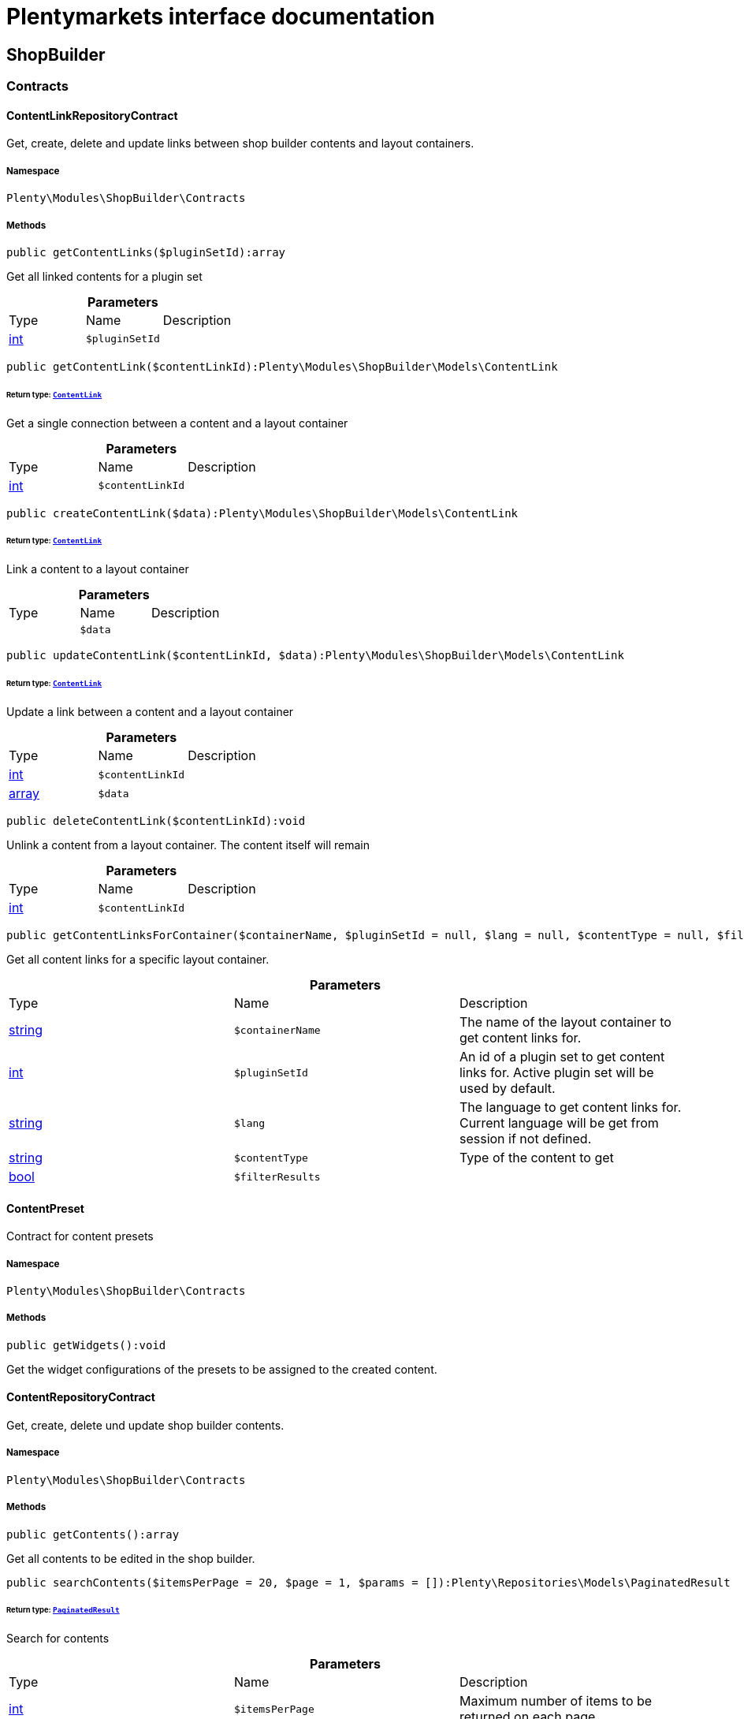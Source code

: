 :table-caption!:
:example-caption!:
:source-highlighter: prettify
:sectids!:
= Plentymarkets interface documentation


[[shopbuilder_shopbuilder]]
== ShopBuilder

[[shopbuilder_shopbuilder_contracts]]
===  Contracts
[[shopbuilder_contracts_contentlinkrepositorycontract]]
==== ContentLinkRepositoryContract

Get, create, delete and update links between shop builder contents and layout containers.



===== Namespace

`Plenty\Modules\ShopBuilder\Contracts`






===== Methods

[source%nowrap, php]
----

public getContentLinks($pluginSetId):array

----

    





Get all linked contents for a plugin set

.*Parameters*
|===
|Type |Name |Description
|link:http://php.net/int[int^]
a|`$pluginSetId`
|
|===


[source%nowrap, php]
----

public getContentLink($contentLinkId):Plenty\Modules\ShopBuilder\Models\ContentLink

----

    


====== *Return type:*        xref:Shopbuilder.adoc#shopbuilder_models_contentlink[`ContentLink`]


Get a single connection between a content and a layout container

.*Parameters*
|===
|Type |Name |Description
|link:http://php.net/int[int^]
a|`$contentLinkId`
|
|===


[source%nowrap, php]
----

public createContentLink($data):Plenty\Modules\ShopBuilder\Models\ContentLink

----

    


====== *Return type:*        xref:Shopbuilder.adoc#shopbuilder_models_contentlink[`ContentLink`]


Link a content to a layout container

.*Parameters*
|===
|Type |Name |Description
|
a|`$data`
|
|===


[source%nowrap, php]
----

public updateContentLink($contentLinkId, $data):Plenty\Modules\ShopBuilder\Models\ContentLink

----

    


====== *Return type:*        xref:Shopbuilder.adoc#shopbuilder_models_contentlink[`ContentLink`]


Update a link between a content and a layout container

.*Parameters*
|===
|Type |Name |Description
|link:http://php.net/int[int^]
a|`$contentLinkId`
|

|link:http://php.net/array[array^]
a|`$data`
|
|===


[source%nowrap, php]
----

public deleteContentLink($contentLinkId):void

----

    





Unlink a content from a layout container. The content itself will remain

.*Parameters*
|===
|Type |Name |Description
|link:http://php.net/int[int^]
a|`$contentLinkId`
|
|===


[source%nowrap, php]
----

public getContentLinksForContainer($containerName, $pluginSetId = null, $lang = null, $contentType = null, $filterResults = true):void

----

    





Get all content links for a specific layout container.

.*Parameters*
|===
|Type |Name |Description
|link:http://php.net/string[string^]
a|`$containerName`
|The name of the layout container to get content links for.

|link:http://php.net/int[int^]
a|`$pluginSetId`
|An id of a plugin set to get content links for. Active plugin set will be used by default.

|link:http://php.net/string[string^]
a|`$lang`
|The language to get content links for. Current language will be get from session if not defined.

|link:http://php.net/string[string^]
a|`$contentType`
|Type of the content to get

|link:http://php.net/bool[bool^]
a|`$filterResults`
|
|===



[[shopbuilder_contracts_contentpreset]]
==== ContentPreset

Contract for content presets



===== Namespace

`Plenty\Modules\ShopBuilder\Contracts`






===== Methods

[source%nowrap, php]
----

public getWidgets():void

----

    





Get the widget configurations of the presets to be assigned to the created content.


[[shopbuilder_contracts_contentrepositorycontract]]
==== ContentRepositoryContract

Get, create, delete und update shop builder contents.



===== Namespace

`Plenty\Modules\ShopBuilder\Contracts`






===== Methods

[source%nowrap, php]
----

public getContents():array

----

    





Get all contents to be edited in the shop builder.

[source%nowrap, php]
----

public searchContents($itemsPerPage = 20, $page = 1, $params = []):Plenty\Repositories\Models\PaginatedResult

----

    


====== *Return type:*        xref:Miscellaneous.adoc#miscellaneous_models_paginatedresult[`PaginatedResult`]


Search for contents

.*Parameters*
|===
|Type |Name |Description
|link:http://php.net/int[int^]
a|`$itemsPerPage`
|Maximum number of items to be returned on each page

|link:http://php.net/int[int^]
a|`$page`
|Current page

|link:http://php.net/array[array^]
a|`$params`
|Search parameters
|===


[source%nowrap, php]
----

public getContent($contentId, $pluginSetId, $frontendLanguage = null, $versionId = &quot;&quot;):Plenty\Modules\ShopBuilder\Models\Content

----

    


====== *Return type:*        xref:Shopbuilder.adoc#shopbuilder_models_content[`Content`]


Get a single content.

.*Parameters*
|===
|Type |Name |Description
|link:http://php.net/int[int^]
a|`$contentId`
|Id of the content to get information for

|link:http://php.net/int[int^]
a|`$pluginSetId`
|Plugin set id to be used for rendering widgets.

|link:http://php.net/string[string^]
a|`$frontendLanguage`
|The language to be used for rendering the widgets.

|link:http://php.net/string[string^]
a|`$versionId`
|The version of the content
|===


[source%nowrap, php]
----

public listContentVersions($contentId, $itemsPerPage = 20, $versionIdMarker = &quot;&quot;):void

----

    





Get a list of Versions of the specified content.

.*Parameters*
|===
|Type |Name |Description
|link:http://php.net/int[int^]
a|`$contentId`
|

|link:http://php.net/int[int^]
a|`$itemsPerPage`
|

|link:http://php.net/string[string^]
a|`$versionIdMarker`
|
|===


[source%nowrap, php]
----

public restoreContentVersion($contentId, $versionId, $pluginSetId, $frontendLanguage = null):void

----

    





Restore a specific content version

.*Parameters*
|===
|Type |Name |Description
|link:http://php.net/int[int^]
a|`$contentId`
|

|link:http://php.net/string[string^]
a|`$versionId`
|

|link:http://php.net/int[int^]
a|`$pluginSetId`
|

|
a|`$frontendLanguage`
|
|===


[source%nowrap, php]
----

public createContent($pluginSetId, $data, $frontendLanguage = null):Plenty\Modules\ShopBuilder\Models\Content

----

    


====== *Return type:*        xref:Shopbuilder.adoc#shopbuilder_models_content[`Content`]


Create new content. New content will not be linked to any layout container.

.*Parameters*
|===
|Type |Name |Description
|link:http://php.net/int[int^]
a|`$pluginSetId`
|The plugin set to be used to render the content. The raw content data are not depending on a plugin set.

|
a|`$data`
|The raw content data.

|link:http://php.net/string[string^]
a|`$frontendLanguage`
|The language to be used for rendering the widgets.
|===


[source%nowrap, php]
----

public updateContent($pluginSetId, $contentId, $data, $frontendLanguage = null):Plenty\Modules\ShopBuilder\Models\Content

----

    


====== *Return type:*        xref:Shopbuilder.adoc#shopbuilder_models_content[`Content`]


Update content.

.*Parameters*
|===
|Type |Name |Description
|link:http://php.net/int[int^]
a|`$pluginSetId`
|The plugin set to be used to render the content. The raw content data are not depending on a plugin set.

|link:http://php.net/int[int^]
a|`$contentId`
|The id of the content to be updated.

|
a|`$data`
|The raw data of the content.

|link:http://php.net/string[string^]
a|`$frontendLanguage`
|The language to be used for rendering the widgets.
|===


[source%nowrap, php]
----

public deleteContent($pluginSetId, $contentId):void

----

    





Delete content. Any connections to layout containers will be removed too.

.*Parameters*
|===
|Type |Name |Description
|link:http://php.net/int[int^]
a|`$pluginSetId`
|The plugin set to be used to render the content. The raw content data are not depending on a plugin set.

|link:http://php.net/int[int^]
a|`$contentId`
|The id of the content to be deleted.
|===


[source%nowrap, php]
----

public duplicateContent($contentId, $targetPluginSetId, $language, $containerName, $contentName):Plenty\Modules\ShopBuilder\Models\Content

----

    


====== *Return type:*        xref:Shopbuilder.adoc#shopbuilder_models_content[`Content`]


Duplicate a content and its link

.*Parameters*
|===
|Type |Name |Description
|link:http://php.net/int[int^]
a|`$contentId`
|

|link:http://php.net/int[int^]
a|`$targetPluginSetId`
|

|link:http://php.net/string[string^]
a|`$language`
|

|link:http://php.net/string[string^]
a|`$containerName`
|

|link:http://php.net/string[string^]
a|`$contentName`
|
|===


[source%nowrap, php]
----

public rebuildContents($containerName = null, $pluginSetId = null):int

----

    





Rebuild all contents linked to the current plugin set.

.*Parameters*
|===
|Type |Name |Description
|link:http://php.net/string[string^]
a|`$containerName`
|Name of the layout container to rebuild contents for.

|link:http://php.net/int[int^]
a|`$pluginSetId`
|Id of the plugin set to rebuild contents for.
|===



[[shopbuilder_contracts_contentwidgetrepositorycontract]]
==== ContentWidgetRepositoryContract

Register shop builder widgets.



===== Namespace

`Plenty\Modules\ShopBuilder\Contracts`






===== Methods

[source%nowrap, php]
----

public registerWidget($widgetClass):void

----

    





Register a widget to be available in the shop builder.

.*Parameters*
|===
|Type |Name |Description
|link:http://php.net/string[string^]
a|`$widgetClass`
|
|===


[source%nowrap, php]
----

public overrideWidget($widgetIdentifier, $overrideWidget):void

----

    





Override a widget class to extend data or settings of the widget.

.*Parameters*
|===
|Type |Name |Description
|link:http://php.net/string[string^]
a|`$widgetIdentifier`
|The identifier of the original widget to override

|link:http://php.net/string[string^]
a|`$overrideWidget`
|The class of the new class to get information of the widget from.
|===



[[shopbuilder_contracts_dynamicwidget]]
==== DynamicWidget

Contract for widgets with dynamic settings



===== Namespace

`Plenty\Modules\ShopBuilder\Contracts`






===== Methods

[source%nowrap, php]
----

public getData():array

----

    





Get base data of the widget. Each widget should define at least an
identifier and a label to be displayed in the builder. In total the following information can be provided:
&lt;ul&gt;
 &lt;li&gt;identifier: A unique identifier of the widget. This is used to identify widgets when loading widgets of a content in the builder.&lt;/li&gt;
 &lt;li&gt;label: The label of the widget to be displayed in the list of available widgets in the builder.&lt;/li&gt;
 &lt;li&gt;previewImageURL: The url of the preview image to be displayed in the list of available widgets in the builder.&lt;/li&gt;
 &lt;li&gt;type: The type of the widget. This is used to restrict possible locations of the widgets using the allowedNestingTypes.&lt;/li&gt;
 &lt;li&gt;categories: A list of category keys defined in the list of categories to be displayed in the list of available widgets. If no correspondig category exists, the widget will be located in a generic category.&lt;/li&gt;
 &lt;li&gt;position: The position of the widget in the list of available widgets&lt;/li&gt;
 &lt;li&gt;maxPerPage: Restrict the amount of times the widget can be placed on a single content.&lt;/li&gt;
 &lt;li&gt;allowedNestingTypes: A list of widget types that are allowed to be placed in child dropzones of the widget.&lt;/li&gt;
 &lt;li&gt;deprecated: set to true to hide the widget in the list of available widgets. Existing deprecated widgets can still be edited but not added anymore.&lt;/li&gt;
&lt;/ul&gt;

[source%nowrap, php]
----

public getSettings():array

----

    





Get the settings of the widgets. Settings are displayed in a terra-form when the widget is selected in the builder.

[source%nowrap, php]
----

public getPreview($widgetSettings = [], $children = []):string

----

    





Render the template of the widget twice to get the final markup to be displayed in the preview of the builder.

.*Parameters*
|===
|Type |Name |Description
|link:http://php.net/array[array^]
a|`$widgetSettings`
|

|link:http://php.net/array[array^]
a|`$children`
|
|===


[source%nowrap, php]
----

public render($widgetSettings = [], $children = []):string

----

    





Render the template of the widget.

.*Parameters*
|===
|Type |Name |Description
|link:http://php.net/array[array^]
a|`$widgetSettings`
|

|link:http://php.net/array[array^]
a|`$children`
|
|===



[[shopbuilder_contracts_globalsettingshandler]]
==== GlobalSettingsHandler

Contract for classes handling global settings for the ShopBuilder.



===== Namespace

`Plenty\Modules\ShopBuilder\Contracts`






===== Methods

[source%nowrap, php]
----

public readSettings():void

----

    





Read values of global settings.

[source%nowrap, php]
----

public writeSettings($values):void

----

    





Store values of global settings.

.*Parameters*
|===
|Type |Name |Description
|
a|`$values`
|
|===



[[shopbuilder_contracts_widget]]
==== Widget

Contract for content widgets



===== Namespace

`Plenty\Modules\ShopBuilder\Contracts`






===== Methods

[source%nowrap, php]
----

public getPreview($widgetSettings = [], $children = []):string

----

    





Render the template of the widget twice to get the final markup to be displayed in the preview of the builder.

.*Parameters*
|===
|Type |Name |Description
|link:http://php.net/array[array^]
a|`$widgetSettings`
|

|link:http://php.net/array[array^]
a|`$children`
|
|===


[source%nowrap, php]
----

public render($widgetSettings = [], $children = []):string

----

    





Render the template of the widget.

.*Parameters*
|===
|Type |Name |Description
|link:http://php.net/array[array^]
a|`$widgetSettings`
|

|link:http://php.net/array[array^]
a|`$children`
|
|===


[[shopbuilder_shopbuilder_factories]]
===  Factories
[[shopbuilder_factories_widgetsettingsfactory]]
==== WidgetSettingsFactory

Factory to generate widget settings



===== Namespace

`Plenty\Modules\ShopBuilder\Factories`






===== Methods

[source%nowrap, php]
----

public static inherit($parentWidgetClass):Plenty\Modules\ContentBuilder\Factories

----

    


====== *Return type:*        xref:Contentbuilder.adoc#contentbuilder_contentbuilder_factories[`Factories`]


Create a new factory instance and initialize values from given widget class.

.*Parameters*
|===
|Type |Name |Description
|link:http://php.net/string[string^]
a|`$parentWidgetClass`
|
|===


[source%nowrap, php]
----

public static create($data = []):Plenty\Modules\ContentBuilder\Factories

----

    


====== *Return type:*        xref:Contentbuilder.adoc#contentbuilder_contentbuilder_factories[`Factories`]


Create a new factory instance with initial values.

.*Parameters*
|===
|Type |Name |Description
|link:http://php.net/array[array^]
a|`$data`
|
|===


[source%nowrap, php]
----

public createSetting($key, $settingsFactory = &quot;&quot;, $args = []):void

----

    





Create a generic widget settings entry.

.*Parameters*
|===
|Type |Name |Description
|link:http://php.net/string[string^]
a|`$key`
|The key of the new settings entry. If key already exists, previous entry will be overridden.

|link:http://php.net/string[string^]
a|`$settingsFactory`
|Class name of the settings factory to add an instance of

|link:http://php.net/array[array^]
a|`$args`
|Arguments to be passed to the factory constructor method
|===


[source%nowrap, php]
----

public toArray():array

----

    





Generate settings data from all registered factories

[source%nowrap, php]
----

public withPointer($key):Plenty\Modules\ContentBuilder\Factories

----

    


====== *Return type:*        xref:Contentbuilder.adoc#contentbuilder_contentbuilder_factories[`Factories`]


Set a settings key to insert new settings after.

.*Parameters*
|===
|Type |Name |Description
|link:http://php.net/string[string^]
a|`$key`
|
|===


[source%nowrap, php]
----

public addSetting($key, $setting):void

----

    





Insert a new settings factory at the current pointer.

.*Parameters*
|===
|Type |Name |Description
|link:http://php.net/string[string^]
a|`$key`
|

|
a|`$setting`
|
|===


[[shopbuilder_shopbuilder_helper]]
===  Helper
[[shopbuilder_helper_mappablesettingshandler]]
==== MappableSettingsHandler

Helper to map global configurations to plugin configs.



===== Namespace

`Plenty\Modules\ShopBuilder\Helper`






[[shopbuilder_helper_shopbuilderrequest]]
==== ShopBuilderRequest

Get information about the current request made from the shop builder preview.



===== Namespace

`Plenty\Modules\ShopBuilder\Helper`






===== Methods

[source%nowrap, php]
----

public isShopBuilder():bool

----

    





Determine if the current request is made from the shop builder preview or while rendering a widget via REST.

[source%nowrap, php]
----

public getPreviewContentType():string

----

    





Get the type of the previewed shop builder content.

[source%nowrap, php]
----

public getPreviewUri():void

----

    





Get uri of the current preview. This might be used when rendering widgets via REST
to know the context where the widget will be placed into after rendering.

[source%nowrap, php]
----

public getMainContentType():string

----

    





Get the content type of the currently displayed main content.

[source%nowrap, php]
----

public setMainContentType($mainContentType):void

----

    





Set the type of the currently displayed item content
This will be used to determine the corresponding header/footer contents which are linked to a specific type.

.*Parameters*
|===
|Type |Name |Description
|link:http://php.net/string[string^]
a|`$mainContentType`
|Possible values:
<ul>
 <li>content</li>
 <li>checkout</li>
 <li>myaccount</li>
 <li>singleitem</li>
 <li>categoryitem</li>
 <li>itemsearch</li>
 <li>itemset</li>
</ul>
|===


[source%nowrap, php]
----

public getMainContainerName():string

----

    





Get the container name where the main content will be loaded into.

[source%nowrap, php]
----

public setMainContainerName($mainContainerName):void

----

    





Set the container name where the main content will be loaded into.

.*Parameters*
|===
|Type |Name |Description
|link:http://php.net/string[string^]
a|`$mainContainerName`
|Name of the layout container.
|===


[source%nowrap, php]
----

public setMainCategory($mainCategory):void

----

    





Set the id of the currently displayed category.

.*Parameters*
|===
|Type |Name |Description
|
a|`$mainCategory`
|Id of the currently displayed category.
|===


[[shopbuilder_shopbuilder_models]]
===  Models
[[shopbuilder_models_content]]
==== Content

Content created by the shop builder. May be linked to layout containers.



===== Namespace

`Plenty\Modules\ShopBuilder\Models`





.Properties
|===
|Type |Name |Description

|link:http://php.net/int[int^]
    |id
    |The ID of the content
|link:http://php.net/string[string^]
    |dataProviderName
    |The name of the data provider
|
    |createdAt
    |The date when the content was created
|
    |updatedAt
    |The date when the content was last updated
|link:http://php.net/string[string^]
    |type
    |The type of the content
|
    |widgets
    |The configured widgets of the content. This attribute is deprecated. Use $dropzones instead.
|link:http://php.net/array[array^]
    |dropzones
    |Dropzones of the content
|        xref:Shopbuilder.adoc#shopbuilder_models_contentlink[`ContentLink`]
    |link
    |
|===


===== Methods

[source%nowrap, php]
----

public toArray()

----

    





Returns this model as an array.


[[shopbuilder_models_contentlink]]
==== ContentLink

Links a content from the shop builder to a layout container of the frontend plugin.



===== Namespace

`Plenty\Modules\ShopBuilder\Models`





.Properties
|===
|Type |Name |Description

|link:http://php.net/int[int^]
    |id
    |The ID of the content link
|link:http://php.net/int[int^]
    |contentId
    |The ID of the content
|link:http://php.net/string[string^]
    |containerName
    |The name of the container
|link:http://php.net/int[int^]
    |pluginSetId
    |The Id of the plugin set
|link:http://php.net/string[string^]
    |language
    |The language where the content is linked to.
|link:http://php.net/bool[bool^]
    |active
    |Indicates if the link is active and the content should be visible for the frontend.
|link:http://php.net/string[string^]
    |relatedContentType
    |The content type the content is linked to
|link:http://php.net/string[string^]
    |relatedContainerName
    |The container name the content is linked to
|link:http://php.net/bool[bool^]
    |inherit
    |Indicates if this content should be inherited to child contents.
|link:http://php.net/bool[bool^]
    |invalid
    |Indicate if the content is invalid and should be regenerated on next request.
|
    |createdAt
    |The date when the content was created
|
    |updatedAt
    |The date when the content was last updated
|        xref:Shopbuilder.adoc#shopbuilder_models_content[`Content`]
    |content
    |
|===


===== Methods

[source%nowrap, php]
----

public toArray()

----

    





Returns this model as an array.


[[shopbuilder_models_contentpage]]
==== ContentPage

A content page provided by a frontend plugin.



===== Namespace

`Plenty\Modules\ShopBuilder\Models`





.Properties
|===
|Type |Name |Description

|link:http://php.net/string[string^]
    |identifier
    |The identifier of the content page
|link:http://php.net/string[string^]
    |caption
    |Translation key to read the caption from
|link:http://php.net/array[array^]
    |dropzones
    |Available dropzones of this page to put contents into.
|===


===== Methods

[source%nowrap, php]
----

public toArray()

----

    





Returns this model as an array.


[[shopbuilder_models_contentpagedropzone]]
==== ContentPageDropzone

Layout container of a content page where to display link contents generated by the shop builder.



===== Namespace

`Plenty\Modules\ShopBuilder\Models`





.Properties
|===
|Type |Name |Description

|link:http://php.net/string[string^]
    |container
    |The container where dropped contents should be linked to.
|link:http://php.net/string[string^]
    |type
    |The type of contents which can be linked to this dropzone.
|===


===== Methods

[source%nowrap, php]
----

public toArray()

----

    





Returns this model as an array.


[[shopbuilder_models_contentwidget]]
==== ContentWidget

Content widget provided by a frontend plugin



===== Namespace

`Plenty\Modules\ShopBuilder\Models`





.Properties
|===
|Type |Name |Description

|link:http://php.net/string[string^]
    |identifier
    |The identifier of the content widget
|link:http://php.net/string[string^]
    |widgetClass
    |The class of the content widget
|link:http://php.net/string[string^]
    |label
    |The label of the content widget
|link:http://php.net/string[string^]
    |tooltip
    |The tooltip of the content widget
|link:http://php.net/string[string^]
    |previewImageURL
    |The preview image the content widget
|link:http://php.net/string[string^]
    |type
    |The type of the widget
|link:http://php.net/int[int^]
    |maxPerPage
    |Maximum occurrences per content of the widget
|link:http://php.net/array[array^]
    |categories
    |List of categories
|link:http://php.net/array[array^]
    |allowedNestingTypes
    |Allowed types to be nested inside this widget
|
    |settings
    |The settings of the content widget
|===


===== Methods

[source%nowrap, php]
----

public toArray()

----

    





Returns this model as an array.


[[shopbuilder_models_contentwidgetpreview]]
==== ContentWidgetPreview

The rendered preview of a content widget



===== Namespace

`Plenty\Modules\ShopBuilder\Models`





.Properties
|===
|Type |Name |Description

|link:http://php.net/string[string^]
    |identifier
    |
|link:http://php.net/string[string^]
    |content
    |
|===


===== Methods

[source%nowrap, php]
----

public toArray()

----

    





Returns this model as an array.

[[shopbuilder_shopbuilder_providers]]
===  Providers
[[shopbuilder_providers_datafieldprovider]]
==== DataFieldProvider

Base class for data field providers.



===== Namespace

`Plenty\Modules\ShopBuilder\Providers`






===== Methods

[source%nowrap, php]
----

public register():void

----

    





Register data fields and child providers.

[source%nowrap, php]
----

public addField($identifier, $label, $expression):void

----

    





Register a new data field.

.*Parameters*
|===
|Type |Name |Description
|link:http://php.net/string[string^]
a|`$identifier`
|Unique identifier of the data field

|link:http://php.net/string[string^]
a|`$label`
|The label of the field

|link:http://php.net/string[string^]
a|`$expression`
|The twig expression to be inserted by this field
|===


[source%nowrap, php]
----

public addChildProvider($label, $childProviderClass, $params = []):void

----

    





Register a nested provider containing a list of child data fields.

.*Parameters*
|===
|Type |Name |Description
|link:http://php.net/string[string^]
a|`$label`
|The label of the group

|link:http://php.net/string[string^]
a|`$childProviderClass`
|The class name of the nested data fields provider.

|link:http://php.net/array[array^]
a|`$params`
|Additional parameters to be passed to provider constructor method.
|===


[source%nowrap, php]
----

public addSearchKeywords($identifier, $keywords = []):void

----

    





Assign keywords to a field to be respected during search.

.*Parameters*
|===
|Type |Name |Description
|link:http://php.net/string[string^]
a|`$identifier`
|The identifier of the field to assign keywords to.

|link:http://php.net/array[array^]
a|`$keywords`
|A list of keywords. Each keyword may contain a translation key. A single keyword could be a comma separated list of words.
|===


[[shopbuilder_factories]]
== Factories

[[shopbuilder_factories_settings]]
===  Settings
[[shopbuilder_settings_basesettingfactory]]
==== BaseSettingFactory

Common factory to generate properties of a widget setting definition.



===== Namespace

`Plenty\Modules\ShopBuilder\Factories\Settings`





.Properties
|===
|Type |Name |Description

|
    |data
    |
|===


===== Methods

[source%nowrap, php]
----

public static create($data = []):void

----

    







.*Parameters*
|===
|Type |Name |Description
|
a|`$data`
|
|===


[source%nowrap, php]
----

public withType($type):Plenty\Modules\ContentBuilder\Factories\Settings

----

    


====== *Return type:*        xref:Contentbuilder.adoc#contentbuilder_factories_settings[`Settings`]


Set the type of the setting.

.*Parameters*
|===
|Type |Name |Description
|link:http://php.net/string[string^]
a|`$type`
|
|===


[source%nowrap, php]
----

public withOption($key, $value):Plenty\Modules\ContentBuilder\Factories\Settings

----

    


====== *Return type:*        xref:Contentbuilder.adoc#contentbuilder_factories_settings[`Settings`]


Set an option for the setting.

.*Parameters*
|===
|Type |Name |Description
|link:http://php.net/string[string^]
a|`$key`
|The option key

|
a|`$value`
|The option value
|===


[source%nowrap, php]
----

public withDefaultValue($defaultValue):Plenty\Modules\ContentBuilder\Factories\Settings

----

    


====== *Return type:*        xref:Contentbuilder.adoc#contentbuilder_factories_settings[`Settings`]


Set the default value for the setting.

.*Parameters*
|===
|Type |Name |Description
|
a|`$defaultValue`
|The default value
|===


[source%nowrap, php]
----

public withCondition($condition):Plenty\Modules\ContentBuilder\Factories\Settings

----

    


====== *Return type:*        xref:Contentbuilder.adoc#contentbuilder_factories_settings[`Settings`]


Set a condition if the setting should be visible or not.

.*Parameters*
|===
|Type |Name |Description
|link:http://php.net/string[string^]
a|`$condition`
|Condition if the related form element should be visible or not.
|===


[source%nowrap, php]
----

public withName($name):Plenty\Modules\ContentBuilder\Factories\Settings

----

    


====== *Return type:*        xref:Contentbuilder.adoc#contentbuilder_factories_settings[`Settings`]


Set the name of the setting.

.*Parameters*
|===
|Type |Name |Description
|link:http://php.net/string[string^]
a|`$name`
|The label of the setting
|===


[source%nowrap, php]
----

public withTooltip($tooltip):Plenty\Modules\ContentBuilder\Factories\Settings

----

    


====== *Return type:*        xref:Contentbuilder.adoc#contentbuilder_factories_settings[`Settings`]


Set a tooltip text for this input

.*Parameters*
|===
|Type |Name |Description
|link:http://php.net/string[string^]
a|`$tooltip`
|An additional description of the setting
|===


[source%nowrap, php]
----

public withList($min, $max):Plenty\Modules\ContentBuilder\Factories\Settings

----

    


====== *Return type:*        xref:Contentbuilder.adoc#contentbuilder_factories_settings[`Settings`]


Determines whether the declaration is used to render a list of the specified form field.

.*Parameters*
|===
|Type |Name |Description
|link:http://php.net/int[int^]
a|`$min`
|Minimum number of entries.

|link:http://php.net/int[int^]
a|`$max`
|Maximum number of entries. If not set or smaller than 0, unlimited entries might be added by the user.
|===


[source%nowrap, php]
----

public toArray():array

----

    





Get all data as array


[[shopbuilder_settings_categorysettingfactory]]
==== CategorySettingFactory

Factory to define a category picker in the widget settings.



===== Namespace

`Plenty\Modules\ShopBuilder\Factories\Settings`






===== Methods

[source%nowrap, php]
----

public withDisplayResetButton($displayResetButton):Plenty\Modules\ContentBuilder\Factories\Settings

----

    


====== *Return type:*        xref:Contentbuilder.adoc#contentbuilder_factories_settings[`Settings`]


Display or hide a button to reset the current selection.

.*Parameters*
|===
|Type |Name |Description
|link:http://php.net/bool[bool^]
a|`$displayResetButton`
|
|===


[source%nowrap, php]
----

public withDisplaySearch($displaySearch):Plenty\Modules\ContentBuilder\Factories\Settings

----

    


====== *Return type:*        xref:Contentbuilder.adoc#contentbuilder_factories_settings[`Settings`]


Display or hide an input to search for categories with.

.*Parameters*
|===
|Type |Name |Description
|link:http://php.net/bool[bool^]
a|`$displaySearch`
|
|===


[source%nowrap, php]
----

public withShowFullSelectionPath($showFullSelectionPath):Plenty\Modules\ContentBuilder\Factories\Settings

----

    


====== *Return type:*        xref:Contentbuilder.adoc#contentbuilder_factories_settings[`Settings`]




.*Parameters*
|===
|Type |Name |Description
|link:http://php.net/bool[bool^]
a|`$showFullSelectionPath`
|
|===


[source%nowrap, php]
----

public static create($data = []):void

----

    







.*Parameters*
|===
|Type |Name |Description
|
a|`$data`
|
|===


[source%nowrap, php]
----

public withType($type):Plenty\Modules\ContentBuilder\Factories\Settings

----

    


====== *Return type:*        xref:Contentbuilder.adoc#contentbuilder_factories_settings[`Settings`]


Set the type of the setting.

.*Parameters*
|===
|Type |Name |Description
|link:http://php.net/string[string^]
a|`$type`
|
|===


[source%nowrap, php]
----

public withOption($key, $value):Plenty\Modules\ContentBuilder\Factories\Settings

----

    


====== *Return type:*        xref:Contentbuilder.adoc#contentbuilder_factories_settings[`Settings`]


Set an option for the setting.

.*Parameters*
|===
|Type |Name |Description
|link:http://php.net/string[string^]
a|`$key`
|The option key

|
a|`$value`
|The option value
|===


[source%nowrap, php]
----

public withDefaultValue($defaultValue):Plenty\Modules\ContentBuilder\Factories\Settings

----

    


====== *Return type:*        xref:Contentbuilder.adoc#contentbuilder_factories_settings[`Settings`]


Set the default value for the setting.

.*Parameters*
|===
|Type |Name |Description
|
a|`$defaultValue`
|The default value
|===


[source%nowrap, php]
----

public withCondition($condition):Plenty\Modules\ContentBuilder\Factories\Settings

----

    


====== *Return type:*        xref:Contentbuilder.adoc#contentbuilder_factories_settings[`Settings`]


Set a condition if the setting should be visible or not.

.*Parameters*
|===
|Type |Name |Description
|link:http://php.net/string[string^]
a|`$condition`
|Condition if the related form element should be visible or not.
|===


[source%nowrap, php]
----

public withName($name):Plenty\Modules\ContentBuilder\Factories\Settings

----

    


====== *Return type:*        xref:Contentbuilder.adoc#contentbuilder_factories_settings[`Settings`]


Set the name of the setting.

.*Parameters*
|===
|Type |Name |Description
|link:http://php.net/string[string^]
a|`$name`
|The label of the setting
|===


[source%nowrap, php]
----

public withTooltip($tooltip):Plenty\Modules\ContentBuilder\Factories\Settings

----

    


====== *Return type:*        xref:Contentbuilder.adoc#contentbuilder_factories_settings[`Settings`]


Set a tooltip text for this input

.*Parameters*
|===
|Type |Name |Description
|link:http://php.net/string[string^]
a|`$tooltip`
|An additional description of the setting
|===


[source%nowrap, php]
----

public withList($min, $max):Plenty\Modules\ContentBuilder\Factories\Settings

----

    


====== *Return type:*        xref:Contentbuilder.adoc#contentbuilder_factories_settings[`Settings`]


Determines whether the declaration is used to render a list of the specified form field.

.*Parameters*
|===
|Type |Name |Description
|link:http://php.net/int[int^]
a|`$min`
|Minimum number of entries.

|link:http://php.net/int[int^]
a|`$max`
|Maximum number of entries. If not set or smaller than 0, unlimited entries might be added by the user.
|===


[source%nowrap, php]
----

public toArray():array

----

    





Get all data as array


[[shopbuilder_settings_checkboxgroupsettingfactory]]
==== CheckboxGroupSettingFactory

Factory to define a checkbox group in the widget settings.



===== Namespace

`Plenty\Modules\ShopBuilder\Factories\Settings`






===== Methods

[source%nowrap, php]
----

public withCollapsed($collapsed):Plenty\Modules\ContentBuilder\Factories\Settings

----

    


====== *Return type:*        xref:Contentbuilder.adoc#contentbuilder_factories_settings[`Settings`]


Collapse or expand the group by default. The group can be toggled by the user.

.*Parameters*
|===
|Type |Name |Description
|link:http://php.net/bool[bool^]
a|`$collapsed`
|
|===


[source%nowrap, php]
----

public withCheckboxValues($checkboxValues):Plenty\Modules\ContentBuilder\Factories\Settings

----

    


====== *Return type:*        xref:Contentbuilder.adoc#contentbuilder_factories_settings[`Settings`]


Set available checkboxes of the group.

.*Parameters*
|===
|Type |Name |Description
|link:http://php.net/array[array^]
a|`$checkboxValues`
|
|===


[source%nowrap, php]
----

public withDefaultValue($defaultValue):Plenty\Modules\ContentBuilder\Factories\Settings

----

    


====== *Return type:*        xref:Contentbuilder.adoc#contentbuilder_factories_settings[`Settings`]


Set the default value of the group. This should be an array of values.

.*Parameters*
|===
|Type |Name |Description
|link:http://php.net/array[array^]
a|`$defaultValue`
|
|===


[source%nowrap, php]
----

public static create($data = []):void

----

    







.*Parameters*
|===
|Type |Name |Description
|
a|`$data`
|
|===


[source%nowrap, php]
----

public withType($type):Plenty\Modules\ContentBuilder\Factories\Settings

----

    


====== *Return type:*        xref:Contentbuilder.adoc#contentbuilder_factories_settings[`Settings`]


Set the type of the setting.

.*Parameters*
|===
|Type |Name |Description
|link:http://php.net/string[string^]
a|`$type`
|
|===


[source%nowrap, php]
----

public withOption($key, $value):Plenty\Modules\ContentBuilder\Factories\Settings

----

    


====== *Return type:*        xref:Contentbuilder.adoc#contentbuilder_factories_settings[`Settings`]


Set an option for the setting.

.*Parameters*
|===
|Type |Name |Description
|link:http://php.net/string[string^]
a|`$key`
|The option key

|
a|`$value`
|The option value
|===


[source%nowrap, php]
----

public withCondition($condition):Plenty\Modules\ContentBuilder\Factories\Settings

----

    


====== *Return type:*        xref:Contentbuilder.adoc#contentbuilder_factories_settings[`Settings`]


Set a condition if the setting should be visible or not.

.*Parameters*
|===
|Type |Name |Description
|link:http://php.net/string[string^]
a|`$condition`
|Condition if the related form element should be visible or not.
|===


[source%nowrap, php]
----

public withName($name):Plenty\Modules\ContentBuilder\Factories\Settings

----

    


====== *Return type:*        xref:Contentbuilder.adoc#contentbuilder_factories_settings[`Settings`]


Set the name of the setting.

.*Parameters*
|===
|Type |Name |Description
|link:http://php.net/string[string^]
a|`$name`
|The label of the setting
|===


[source%nowrap, php]
----

public withTooltip($tooltip):Plenty\Modules\ContentBuilder\Factories\Settings

----

    


====== *Return type:*        xref:Contentbuilder.adoc#contentbuilder_factories_settings[`Settings`]


Set a tooltip text for this input

.*Parameters*
|===
|Type |Name |Description
|link:http://php.net/string[string^]
a|`$tooltip`
|An additional description of the setting
|===


[source%nowrap, php]
----

public withList($min, $max):Plenty\Modules\ContentBuilder\Factories\Settings

----

    


====== *Return type:*        xref:Contentbuilder.adoc#contentbuilder_factories_settings[`Settings`]


Determines whether the declaration is used to render a list of the specified form field.

.*Parameters*
|===
|Type |Name |Description
|link:http://php.net/int[int^]
a|`$min`
|Minimum number of entries.

|link:http://php.net/int[int^]
a|`$max`
|Maximum number of entries. If not set or smaller than 0, unlimited entries might be added by the user.
|===


[source%nowrap, php]
----

public toArray():array

----

    





Get all data as array


[[shopbuilder_settings_checkboxsettingfactory]]
==== CheckboxSettingFactory

Factory to define a checkbox in the widget settings.



===== Namespace

`Plenty\Modules\ShopBuilder\Factories\Settings`






===== Methods

[source%nowrap, php]
----

public withIcon($icon):Plenty\Modules\ContentBuilder\Factories\Settings

----

    


====== *Return type:*        xref:Contentbuilder.adoc#contentbuilder_factories_settings[`Settings`]


Set the icon of the checkbox.

.*Parameters*
|===
|Type |Name |Description
|link:http://php.net/string[string^]
a|`$icon`
|
|===


[source%nowrap, php]
----

public static create($data = []):void

----

    







.*Parameters*
|===
|Type |Name |Description
|
a|`$data`
|
|===


[source%nowrap, php]
----

public withType($type):Plenty\Modules\ContentBuilder\Factories\Settings

----

    


====== *Return type:*        xref:Contentbuilder.adoc#contentbuilder_factories_settings[`Settings`]


Set the type of the setting.

.*Parameters*
|===
|Type |Name |Description
|link:http://php.net/string[string^]
a|`$type`
|
|===


[source%nowrap, php]
----

public withOption($key, $value):Plenty\Modules\ContentBuilder\Factories\Settings

----

    


====== *Return type:*        xref:Contentbuilder.adoc#contentbuilder_factories_settings[`Settings`]


Set an option for the setting.

.*Parameters*
|===
|Type |Name |Description
|link:http://php.net/string[string^]
a|`$key`
|The option key

|
a|`$value`
|The option value
|===


[source%nowrap, php]
----

public withDefaultValue($defaultValue):Plenty\Modules\ContentBuilder\Factories\Settings

----

    


====== *Return type:*        xref:Contentbuilder.adoc#contentbuilder_factories_settings[`Settings`]


Set the default value for the setting.

.*Parameters*
|===
|Type |Name |Description
|
a|`$defaultValue`
|The default value
|===


[source%nowrap, php]
----

public withCondition($condition):Plenty\Modules\ContentBuilder\Factories\Settings

----

    


====== *Return type:*        xref:Contentbuilder.adoc#contentbuilder_factories_settings[`Settings`]


Set a condition if the setting should be visible or not.

.*Parameters*
|===
|Type |Name |Description
|link:http://php.net/string[string^]
a|`$condition`
|Condition if the related form element should be visible or not.
|===


[source%nowrap, php]
----

public withName($name):Plenty\Modules\ContentBuilder\Factories\Settings

----

    


====== *Return type:*        xref:Contentbuilder.adoc#contentbuilder_factories_settings[`Settings`]


Set the name of the setting.

.*Parameters*
|===
|Type |Name |Description
|link:http://php.net/string[string^]
a|`$name`
|The label of the setting
|===


[source%nowrap, php]
----

public withTooltip($tooltip):Plenty\Modules\ContentBuilder\Factories\Settings

----

    


====== *Return type:*        xref:Contentbuilder.adoc#contentbuilder_factories_settings[`Settings`]


Set a tooltip text for this input

.*Parameters*
|===
|Type |Name |Description
|link:http://php.net/string[string^]
a|`$tooltip`
|An additional description of the setting
|===


[source%nowrap, php]
----

public withList($min, $max):Plenty\Modules\ContentBuilder\Factories\Settings

----

    


====== *Return type:*        xref:Contentbuilder.adoc#contentbuilder_factories_settings[`Settings`]


Determines whether the declaration is used to render a list of the specified form field.

.*Parameters*
|===
|Type |Name |Description
|link:http://php.net/int[int^]
a|`$min`
|Minimum number of entries.

|link:http://php.net/int[int^]
a|`$max`
|Maximum number of entries. If not set or smaller than 0, unlimited entries might be added by the user.
|===


[source%nowrap, php]
----

public toArray():array

----

    





Get all data as array


[[shopbuilder_settings_containersettingfactory]]
==== ContainerSettingFactory

Factory to define a container for nested settings.



===== Namespace

`Plenty\Modules\ShopBuilder\Factories\Settings`






===== Methods

[source%nowrap, php]
----

public static create($data = []):Plenty\Modules\ContentBuilder\Factories\Settings

----

    


====== *Return type:*        xref:Contentbuilder.adoc#contentbuilder_factories_settings[`Settings`]


Create a new factory instance with initial value.

.*Parameters*
|===
|Type |Name |Description
|link:http://php.net/array[array^]
a|`$data`
|
|===


[source%nowrap, php]
----

public toArray():array

----

    





Get all children as a native array

[source%nowrap, php]
----

public withType($type):Plenty\Modules\ContentBuilder\Factories\Settings

----

    


====== *Return type:*        xref:Contentbuilder.adoc#contentbuilder_factories_settings[`Settings`]


Set the type of the setting.

.*Parameters*
|===
|Type |Name |Description
|link:http://php.net/string[string^]
a|`$type`
|
|===


[source%nowrap, php]
----

public withOption($key, $value):Plenty\Modules\ContentBuilder\Factories\Settings

----

    


====== *Return type:*        xref:Contentbuilder.adoc#contentbuilder_factories_settings[`Settings`]


Set an option for the setting.

.*Parameters*
|===
|Type |Name |Description
|link:http://php.net/string[string^]
a|`$key`
|The option key

|
a|`$value`
|The option value
|===


[source%nowrap, php]
----

public withDefaultValue($defaultValue):Plenty\Modules\ContentBuilder\Factories\Settings

----

    


====== *Return type:*        xref:Contentbuilder.adoc#contentbuilder_factories_settings[`Settings`]


Set the default value for the setting.

.*Parameters*
|===
|Type |Name |Description
|
a|`$defaultValue`
|The default value
|===


[source%nowrap, php]
----

public withCondition($condition):Plenty\Modules\ContentBuilder\Factories\Settings

----

    


====== *Return type:*        xref:Contentbuilder.adoc#contentbuilder_factories_settings[`Settings`]


Set a condition if the setting should be visible or not.

.*Parameters*
|===
|Type |Name |Description
|link:http://php.net/string[string^]
a|`$condition`
|Condition if the related form element should be visible or not.
|===


[source%nowrap, php]
----

public withName($name):Plenty\Modules\ContentBuilder\Factories\Settings

----

    


====== *Return type:*        xref:Contentbuilder.adoc#contentbuilder_factories_settings[`Settings`]


Set the name of the setting.

.*Parameters*
|===
|Type |Name |Description
|link:http://php.net/string[string^]
a|`$name`
|The label of the setting
|===


[source%nowrap, php]
----

public withTooltip($tooltip):Plenty\Modules\ContentBuilder\Factories\Settings

----

    


====== *Return type:*        xref:Contentbuilder.adoc#contentbuilder_factories_settings[`Settings`]


Set a tooltip text for this input

.*Parameters*
|===
|Type |Name |Description
|link:http://php.net/string[string^]
a|`$tooltip`
|An additional description of the setting
|===


[source%nowrap, php]
----

public withList($min, $max):Plenty\Modules\ContentBuilder\Factories\Settings

----

    


====== *Return type:*        xref:Contentbuilder.adoc#contentbuilder_factories_settings[`Settings`]


Determines whether the declaration is used to render a list of the specified form field.

.*Parameters*
|===
|Type |Name |Description
|link:http://php.net/int[int^]
a|`$min`
|Minimum number of entries.

|link:http://php.net/int[int^]
a|`$max`
|Maximum number of entries. If not set or smaller than 0, unlimited entries might be added by the user.
|===



[[shopbuilder_settings_datesettingfactory]]
==== DateSettingFactory

Factory to define a date picker in the widget settings.



===== Namespace

`Plenty\Modules\ShopBuilder\Factories\Settings`






===== Methods

[source%nowrap, php]
----

public withCalendarTop($isCalendarTop):Plenty\Modules\ContentBuilder\Factories\Settings

----

    


====== *Return type:*        xref:Contentbuilder.adoc#contentbuilder_factories_settings[`Settings`]


Display the popup containing the calendar above or below the input field.

.*Parameters*
|===
|Type |Name |Description
|link:http://php.net/bool[bool^]
a|`$isCalendarTop`
|
|===


[source%nowrap, php]
----

public withDisplayDateFormat($format):Plenty\Modules\ContentBuilder\Factories\Settings

----

    


====== *Return type:*        xref:Contentbuilder.adoc#contentbuilder_factories_settings[`Settings`]


Set the date format to apply to the input field.

.*Parameters*
|===
|Type |Name |Description
|link:http://php.net/string[string^]
a|`$format`
|
|===


[source%nowrap, php]
----

public static create($data = []):void

----

    







.*Parameters*
|===
|Type |Name |Description
|
a|`$data`
|
|===


[source%nowrap, php]
----

public withType($type):Plenty\Modules\ContentBuilder\Factories\Settings

----

    


====== *Return type:*        xref:Contentbuilder.adoc#contentbuilder_factories_settings[`Settings`]


Set the type of the setting.

.*Parameters*
|===
|Type |Name |Description
|link:http://php.net/string[string^]
a|`$type`
|
|===


[source%nowrap, php]
----

public withOption($key, $value):Plenty\Modules\ContentBuilder\Factories\Settings

----

    


====== *Return type:*        xref:Contentbuilder.adoc#contentbuilder_factories_settings[`Settings`]


Set an option for the setting.

.*Parameters*
|===
|Type |Name |Description
|link:http://php.net/string[string^]
a|`$key`
|The option key

|
a|`$value`
|The option value
|===


[source%nowrap, php]
----

public withDefaultValue($defaultValue):Plenty\Modules\ContentBuilder\Factories\Settings

----

    


====== *Return type:*        xref:Contentbuilder.adoc#contentbuilder_factories_settings[`Settings`]


Set the default value for the setting.

.*Parameters*
|===
|Type |Name |Description
|
a|`$defaultValue`
|The default value
|===


[source%nowrap, php]
----

public withCondition($condition):Plenty\Modules\ContentBuilder\Factories\Settings

----

    


====== *Return type:*        xref:Contentbuilder.adoc#contentbuilder_factories_settings[`Settings`]


Set a condition if the setting should be visible or not.

.*Parameters*
|===
|Type |Name |Description
|link:http://php.net/string[string^]
a|`$condition`
|Condition if the related form element should be visible or not.
|===


[source%nowrap, php]
----

public withName($name):Plenty\Modules\ContentBuilder\Factories\Settings

----

    


====== *Return type:*        xref:Contentbuilder.adoc#contentbuilder_factories_settings[`Settings`]


Set the name of the setting.

.*Parameters*
|===
|Type |Name |Description
|link:http://php.net/string[string^]
a|`$name`
|The label of the setting
|===


[source%nowrap, php]
----

public withTooltip($tooltip):Plenty\Modules\ContentBuilder\Factories\Settings

----

    


====== *Return type:*        xref:Contentbuilder.adoc#contentbuilder_factories_settings[`Settings`]


Set a tooltip text for this input

.*Parameters*
|===
|Type |Name |Description
|link:http://php.net/string[string^]
a|`$tooltip`
|An additional description of the setting
|===


[source%nowrap, php]
----

public withList($min, $max):Plenty\Modules\ContentBuilder\Factories\Settings

----

    


====== *Return type:*        xref:Contentbuilder.adoc#contentbuilder_factories_settings[`Settings`]


Determines whether the declaration is used to render a list of the specified form field.

.*Parameters*
|===
|Type |Name |Description
|link:http://php.net/int[int^]
a|`$min`
|Minimum number of entries.

|link:http://php.net/int[int^]
a|`$max`
|Maximum number of entries. If not set or smaller than 0, unlimited entries might be added by the user.
|===


[source%nowrap, php]
----

public toArray():array

----

    





Get all data as array


[[shopbuilder_settings_doublesettingfactory]]
==== DoubleSettingFactory

Factory to define a number input in the widget settings.



===== Namespace

`Plenty\Modules\ShopBuilder\Factories\Settings`






===== Methods

[source%nowrap, php]
----

public withPriceInput($isPriceInput):Plenty\Modules\ContentBuilder\Factories\Settings

----

    


====== *Return type:*        xref:Contentbuilder.adoc#contentbuilder_factories_settings[`Settings`]


Define if input expects a monetary value.

.*Parameters*
|===
|Type |Name |Description
|link:http://php.net/bool[bool^]
a|`$isPriceInput`
|
|===


[source%nowrap, php]
----

public withDecimalCount($decimalCount):Plenty\Modules\ContentBuilder\Factories\Settings

----

    


====== *Return type:*        xref:Contentbuilder.adoc#contentbuilder_factories_settings[`Settings`]


Set the number of decimal places for the input.

.*Parameters*
|===
|Type |Name |Description
|link:http://php.net/int[int^]
a|`$decimalCount`
|
|===


[source%nowrap, php]
----

public static create($data = []):void

----

    







.*Parameters*
|===
|Type |Name |Description
|
a|`$data`
|
|===


[source%nowrap, php]
----

public withType($type):Plenty\Modules\ContentBuilder\Factories\Settings

----

    


====== *Return type:*        xref:Contentbuilder.adoc#contentbuilder_factories_settings[`Settings`]


Set the type of the setting.

.*Parameters*
|===
|Type |Name |Description
|link:http://php.net/string[string^]
a|`$type`
|
|===


[source%nowrap, php]
----

public withOption($key, $value):Plenty\Modules\ContentBuilder\Factories\Settings

----

    


====== *Return type:*        xref:Contentbuilder.adoc#contentbuilder_factories_settings[`Settings`]


Set an option for the setting.

.*Parameters*
|===
|Type |Name |Description
|link:http://php.net/string[string^]
a|`$key`
|The option key

|
a|`$value`
|The option value
|===


[source%nowrap, php]
----

public withDefaultValue($defaultValue):Plenty\Modules\ContentBuilder\Factories\Settings

----

    


====== *Return type:*        xref:Contentbuilder.adoc#contentbuilder_factories_settings[`Settings`]


Set the default value for the setting.

.*Parameters*
|===
|Type |Name |Description
|
a|`$defaultValue`
|The default value
|===


[source%nowrap, php]
----

public withCondition($condition):Plenty\Modules\ContentBuilder\Factories\Settings

----

    


====== *Return type:*        xref:Contentbuilder.adoc#contentbuilder_factories_settings[`Settings`]


Set a condition if the setting should be visible or not.

.*Parameters*
|===
|Type |Name |Description
|link:http://php.net/string[string^]
a|`$condition`
|Condition if the related form element should be visible or not.
|===


[source%nowrap, php]
----

public withName($name):Plenty\Modules\ContentBuilder\Factories\Settings

----

    


====== *Return type:*        xref:Contentbuilder.adoc#contentbuilder_factories_settings[`Settings`]


Set the name of the setting.

.*Parameters*
|===
|Type |Name |Description
|link:http://php.net/string[string^]
a|`$name`
|The label of the setting
|===


[source%nowrap, php]
----

public withTooltip($tooltip):Plenty\Modules\ContentBuilder\Factories\Settings

----

    


====== *Return type:*        xref:Contentbuilder.adoc#contentbuilder_factories_settings[`Settings`]


Set a tooltip text for this input

.*Parameters*
|===
|Type |Name |Description
|link:http://php.net/string[string^]
a|`$tooltip`
|An additional description of the setting
|===


[source%nowrap, php]
----

public withList($min, $max):Plenty\Modules\ContentBuilder\Factories\Settings

----

    


====== *Return type:*        xref:Contentbuilder.adoc#contentbuilder_factories_settings[`Settings`]


Determines whether the declaration is used to render a list of the specified form field.

.*Parameters*
|===
|Type |Name |Description
|link:http://php.net/int[int^]
a|`$min`
|Minimum number of entries.

|link:http://php.net/int[int^]
a|`$max`
|Maximum number of entries. If not set or smaller than 0, unlimited entries might be added by the user.
|===


[source%nowrap, php]
----

public toArray():array

----

    





Get all data as array


[[shopbuilder_settings_filesettingfactory]]
==== FileSettingFactory

Factory to define a file input in the widget settings.



===== Namespace

`Plenty\Modules\ShopBuilder\Factories\Settings`






===== Methods

[source%nowrap, php]
----

public withShowPreview($showPreview):Plenty\Modules\ContentBuilder\Factories\Settings

----

    


====== *Return type:*        xref:Contentbuilder.adoc#contentbuilder_factories_settings[`Settings`]


Display the preview of the selected file.

.*Parameters*
|===
|Type |Name |Description
|link:http://php.net/bool[bool^]
a|`$showPreview`
|
|===


[source%nowrap, php]
----

public withAllowedExtensions($allowedExtensions):Plenty\Modules\ContentBuilder\Factories\Settings

----

    


====== *Return type:*        xref:Contentbuilder.adoc#contentbuilder_factories_settings[`Settings`]


Restrict allowed file extensions.

.*Parameters*
|===
|Type |Name |Description
|link:http://php.net/array[array^]
a|`$allowedExtensions`
|
|===


[source%nowrap, php]
----

public withFoldersAllowed($foldersAllowed):Plenty\Modules\ContentBuilder\Factories\Settings

----

    


====== *Return type:*        xref:Contentbuilder.adoc#contentbuilder_factories_settings[`Settings`]


Set to true if the user should be allowed to create new folders.

.*Parameters*
|===
|Type |Name |Description
|link:http://php.net/bool[bool^]
a|`$foldersAllowed`
|
|===


[source%nowrap, php]
----

public static create($data = []):void

----

    







.*Parameters*
|===
|Type |Name |Description
|
a|`$data`
|
|===


[source%nowrap, php]
----

public withType($type):Plenty\Modules\ContentBuilder\Factories\Settings

----

    


====== *Return type:*        xref:Contentbuilder.adoc#contentbuilder_factories_settings[`Settings`]


Set the type of the setting.

.*Parameters*
|===
|Type |Name |Description
|link:http://php.net/string[string^]
a|`$type`
|
|===


[source%nowrap, php]
----

public withOption($key, $value):Plenty\Modules\ContentBuilder\Factories\Settings

----

    


====== *Return type:*        xref:Contentbuilder.adoc#contentbuilder_factories_settings[`Settings`]


Set an option for the setting.

.*Parameters*
|===
|Type |Name |Description
|link:http://php.net/string[string^]
a|`$key`
|The option key

|
a|`$value`
|The option value
|===


[source%nowrap, php]
----

public withDefaultValue($defaultValue):Plenty\Modules\ContentBuilder\Factories\Settings

----

    


====== *Return type:*        xref:Contentbuilder.adoc#contentbuilder_factories_settings[`Settings`]


Set the default value for the setting.

.*Parameters*
|===
|Type |Name |Description
|
a|`$defaultValue`
|The default value
|===


[source%nowrap, php]
----

public withCondition($condition):Plenty\Modules\ContentBuilder\Factories\Settings

----

    


====== *Return type:*        xref:Contentbuilder.adoc#contentbuilder_factories_settings[`Settings`]


Set a condition if the setting should be visible or not.

.*Parameters*
|===
|Type |Name |Description
|link:http://php.net/string[string^]
a|`$condition`
|Condition if the related form element should be visible or not.
|===


[source%nowrap, php]
----

public withName($name):Plenty\Modules\ContentBuilder\Factories\Settings

----

    


====== *Return type:*        xref:Contentbuilder.adoc#contentbuilder_factories_settings[`Settings`]


Set the name of the setting.

.*Parameters*
|===
|Type |Name |Description
|link:http://php.net/string[string^]
a|`$name`
|The label of the setting
|===


[source%nowrap, php]
----

public withTooltip($tooltip):Plenty\Modules\ContentBuilder\Factories\Settings

----

    


====== *Return type:*        xref:Contentbuilder.adoc#contentbuilder_factories_settings[`Settings`]


Set a tooltip text for this input

.*Parameters*
|===
|Type |Name |Description
|link:http://php.net/string[string^]
a|`$tooltip`
|An additional description of the setting
|===


[source%nowrap, php]
----

public withList($min, $max):Plenty\Modules\ContentBuilder\Factories\Settings

----

    


====== *Return type:*        xref:Contentbuilder.adoc#contentbuilder_factories_settings[`Settings`]


Determines whether the declaration is used to render a list of the specified form field.

.*Parameters*
|===
|Type |Name |Description
|link:http://php.net/int[int^]
a|`$min`
|Minimum number of entries.

|link:http://php.net/int[int^]
a|`$max`
|Maximum number of entries. If not set or smaller than 0, unlimited entries might be added by the user.
|===


[source%nowrap, php]
----

public toArray():array

----

    





Get all data as array


[[shopbuilder_settings_radiogroupsettingfactory]]
==== RadioGroupSettingFactory

Factory to define a group of radio buttons in the widget settings.



===== Namespace

`Plenty\Modules\ShopBuilder\Factories\Settings`






===== Methods

[source%nowrap, php]
----

public withRadioValues($radioValues):Plenty\Modules\ContentBuilder\Factories\Settings

----

    


====== *Return type:*        xref:Contentbuilder.adoc#contentbuilder_factories_settings[`Settings`]


Set the available radio buttons in this group.

.*Parameters*
|===
|Type |Name |Description
|link:http://php.net/array[array^]
a|`$radioValues`
|
|===


[source%nowrap, php]
----

public static create($data = []):void

----

    







.*Parameters*
|===
|Type |Name |Description
|
a|`$data`
|
|===


[source%nowrap, php]
----

public withType($type):Plenty\Modules\ContentBuilder\Factories\Settings

----

    


====== *Return type:*        xref:Contentbuilder.adoc#contentbuilder_factories_settings[`Settings`]


Set the type of the setting.

.*Parameters*
|===
|Type |Name |Description
|link:http://php.net/string[string^]
a|`$type`
|
|===


[source%nowrap, php]
----

public withOption($key, $value):Plenty\Modules\ContentBuilder\Factories\Settings

----

    


====== *Return type:*        xref:Contentbuilder.adoc#contentbuilder_factories_settings[`Settings`]


Set an option for the setting.

.*Parameters*
|===
|Type |Name |Description
|link:http://php.net/string[string^]
a|`$key`
|The option key

|
a|`$value`
|The option value
|===


[source%nowrap, php]
----

public withDefaultValue($defaultValue):Plenty\Modules\ContentBuilder\Factories\Settings

----

    


====== *Return type:*        xref:Contentbuilder.adoc#contentbuilder_factories_settings[`Settings`]


Set the default value for the setting.

.*Parameters*
|===
|Type |Name |Description
|
a|`$defaultValue`
|The default value
|===


[source%nowrap, php]
----

public withCondition($condition):Plenty\Modules\ContentBuilder\Factories\Settings

----

    


====== *Return type:*        xref:Contentbuilder.adoc#contentbuilder_factories_settings[`Settings`]


Set a condition if the setting should be visible or not.

.*Parameters*
|===
|Type |Name |Description
|link:http://php.net/string[string^]
a|`$condition`
|Condition if the related form element should be visible or not.
|===


[source%nowrap, php]
----

public withName($name):Plenty\Modules\ContentBuilder\Factories\Settings

----

    


====== *Return type:*        xref:Contentbuilder.adoc#contentbuilder_factories_settings[`Settings`]


Set the name of the setting.

.*Parameters*
|===
|Type |Name |Description
|link:http://php.net/string[string^]
a|`$name`
|The label of the setting
|===


[source%nowrap, php]
----

public withTooltip($tooltip):Plenty\Modules\ContentBuilder\Factories\Settings

----

    


====== *Return type:*        xref:Contentbuilder.adoc#contentbuilder_factories_settings[`Settings`]


Set a tooltip text for this input

.*Parameters*
|===
|Type |Name |Description
|link:http://php.net/string[string^]
a|`$tooltip`
|An additional description of the setting
|===


[source%nowrap, php]
----

public withList($min, $max):Plenty\Modules\ContentBuilder\Factories\Settings

----

    


====== *Return type:*        xref:Contentbuilder.adoc#contentbuilder_factories_settings[`Settings`]


Determines whether the declaration is used to render a list of the specified form field.

.*Parameters*
|===
|Type |Name |Description
|link:http://php.net/int[int^]
a|`$min`
|Minimum number of entries.

|link:http://php.net/int[int^]
a|`$max`
|Maximum number of entries. If not set or smaller than 0, unlimited entries might be added by the user.
|===


[source%nowrap, php]
----

public toArray():array

----

    





Get all data as array


[[shopbuilder_settings_selectsettingfactory]]
==== SelectSettingFactory

Factory to define a selection input in the widget settings.



===== Namespace

`Plenty\Modules\ShopBuilder\Factories\Settings`






===== Methods

[source%nowrap, php]
----

public withOpenOnTop($openOnTop):Plenty\Modules\ContentBuilder\Factories\Settings

----

    


====== *Return type:*        xref:Contentbuilder.adoc#contentbuilder_factories_settings[`Settings`]


Set to true to open selection values above the input field.

.*Parameters*
|===
|Type |Name |Description
|link:http://php.net/bool[bool^]
a|`$openOnTop`
|
|===


[source%nowrap, php]
----

public withListBoxValues($listBoxValues):Plenty\Modules\ContentBuilder\Factories\Settings

----

    


====== *Return type:*        xref:Contentbuilder.adoc#contentbuilder_factories_settings[`Settings`]


Set available selection values.

.*Parameters*
|===
|Type |Name |Description
|link:http://php.net/array[array^]
a|`$listBoxValues`
|
|===


[source%nowrap, php]
----

public static create($data = []):void

----

    







.*Parameters*
|===
|Type |Name |Description
|
a|`$data`
|
|===


[source%nowrap, php]
----

public withType($type):Plenty\Modules\ContentBuilder\Factories\Settings

----

    


====== *Return type:*        xref:Contentbuilder.adoc#contentbuilder_factories_settings[`Settings`]


Set the type of the setting.

.*Parameters*
|===
|Type |Name |Description
|link:http://php.net/string[string^]
a|`$type`
|
|===


[source%nowrap, php]
----

public withOption($key, $value):Plenty\Modules\ContentBuilder\Factories\Settings

----

    


====== *Return type:*        xref:Contentbuilder.adoc#contentbuilder_factories_settings[`Settings`]


Set an option for the setting.

.*Parameters*
|===
|Type |Name |Description
|link:http://php.net/string[string^]
a|`$key`
|The option key

|
a|`$value`
|The option value
|===


[source%nowrap, php]
----

public withDefaultValue($defaultValue):Plenty\Modules\ContentBuilder\Factories\Settings

----

    


====== *Return type:*        xref:Contentbuilder.adoc#contentbuilder_factories_settings[`Settings`]


Set the default value for the setting.

.*Parameters*
|===
|Type |Name |Description
|
a|`$defaultValue`
|The default value
|===


[source%nowrap, php]
----

public withCondition($condition):Plenty\Modules\ContentBuilder\Factories\Settings

----

    


====== *Return type:*        xref:Contentbuilder.adoc#contentbuilder_factories_settings[`Settings`]


Set a condition if the setting should be visible or not.

.*Parameters*
|===
|Type |Name |Description
|link:http://php.net/string[string^]
a|`$condition`
|Condition if the related form element should be visible or not.
|===


[source%nowrap, php]
----

public withName($name):Plenty\Modules\ContentBuilder\Factories\Settings

----

    


====== *Return type:*        xref:Contentbuilder.adoc#contentbuilder_factories_settings[`Settings`]


Set the name of the setting.

.*Parameters*
|===
|Type |Name |Description
|link:http://php.net/string[string^]
a|`$name`
|The label of the setting
|===


[source%nowrap, php]
----

public withTooltip($tooltip):Plenty\Modules\ContentBuilder\Factories\Settings

----

    


====== *Return type:*        xref:Contentbuilder.adoc#contentbuilder_factories_settings[`Settings`]


Set a tooltip text for this input

.*Parameters*
|===
|Type |Name |Description
|link:http://php.net/string[string^]
a|`$tooltip`
|An additional description of the setting
|===


[source%nowrap, php]
----

public withList($min, $max):Plenty\Modules\ContentBuilder\Factories\Settings

----

    


====== *Return type:*        xref:Contentbuilder.adoc#contentbuilder_factories_settings[`Settings`]


Determines whether the declaration is used to render a list of the specified form field.

.*Parameters*
|===
|Type |Name |Description
|link:http://php.net/int[int^]
a|`$min`
|Minimum number of entries.

|link:http://php.net/int[int^]
a|`$max`
|Maximum number of entries. If not set or smaller than 0, unlimited entries might be added by the user.
|===


[source%nowrap, php]
----

public toArray():array

----

    





Get all data as array


[[shopbuilder_settings_slidersettingfactory]]
==== SliderSettingFactory

Factory to define a slider in the widget settings.



===== Namespace

`Plenty\Modules\ShopBuilder\Factories\Settings`






===== Methods

[source%nowrap, php]
----

public withMin($min):Plenty\Modules\ContentBuilder\Factories\Settings

----

    


====== *Return type:*        xref:Contentbuilder.adoc#contentbuilder_factories_settings[`Settings`]


Set the minimum value of the slider.

.*Parameters*
|===
|Type |Name |Description
|link:http://php.net/int[int^]
a|`$min`
|
|===


[source%nowrap, php]
----

public withMax($max):Plenty\Modules\ContentBuilder\Factories\Settings

----

    


====== *Return type:*        xref:Contentbuilder.adoc#contentbuilder_factories_settings[`Settings`]


Set the maximum value of the slider.

.*Parameters*
|===
|Type |Name |Description
|link:http://php.net/int[int^]
a|`$max`
|
|===


[source%nowrap, php]
----

public withInterval($interval):Plenty\Modules\ContentBuilder\Factories\Settings

----

    


====== *Return type:*        xref:Contentbuilder.adoc#contentbuilder_factories_settings[`Settings`]


Set the interval between the values of the slider.

.*Parameters*
|===
|Type |Name |Description
|link:http://php.net/int[int^]
a|`$interval`
|
|===


[source%nowrap, php]
----

public withPrecision($precision):Plenty\Modules\ContentBuilder\Factories\Settings

----

    


====== *Return type:*        xref:Contentbuilder.adoc#contentbuilder_factories_settings[`Settings`]


Set the number of decimal places of the value.

.*Parameters*
|===
|Type |Name |Description
|link:http://php.net/int[int^]
a|`$precision`
|
|===


[source%nowrap, php]
----

public withShowMinMax($showMinMax):Plenty\Modules\ContentBuilder\Factories\Settings

----

    


====== *Return type:*        xref:Contentbuilder.adoc#contentbuilder_factories_settings[`Settings`]


Set to true to display the minimum and maximum values at each end of the slider.

.*Parameters*
|===
|Type |Name |Description
|link:http://php.net/bool[bool^]
a|`$showMinMax`
|
|===


[source%nowrap, php]
----

public withShowTicks($showTicks):Plenty\Modules\ContentBuilder\Factories\Settings

----

    


====== *Return type:*        xref:Contentbuilder.adoc#contentbuilder_factories_settings[`Settings`]


Set to true to display ticks on each value.

.*Parameters*
|===
|Type |Name |Description
|link:http://php.net/bool[bool^]
a|`$showTicks`
|
|===


[source%nowrap, php]
----

public static create($data = []):void

----

    







.*Parameters*
|===
|Type |Name |Description
|
a|`$data`
|
|===


[source%nowrap, php]
----

public withType($type):Plenty\Modules\ContentBuilder\Factories\Settings

----

    


====== *Return type:*        xref:Contentbuilder.adoc#contentbuilder_factories_settings[`Settings`]


Set the type of the setting.

.*Parameters*
|===
|Type |Name |Description
|link:http://php.net/string[string^]
a|`$type`
|
|===


[source%nowrap, php]
----

public withOption($key, $value):Plenty\Modules\ContentBuilder\Factories\Settings

----

    


====== *Return type:*        xref:Contentbuilder.adoc#contentbuilder_factories_settings[`Settings`]


Set an option for the setting.

.*Parameters*
|===
|Type |Name |Description
|link:http://php.net/string[string^]
a|`$key`
|The option key

|
a|`$value`
|The option value
|===


[source%nowrap, php]
----

public withDefaultValue($defaultValue):Plenty\Modules\ContentBuilder\Factories\Settings

----

    


====== *Return type:*        xref:Contentbuilder.adoc#contentbuilder_factories_settings[`Settings`]


Set the default value for the setting.

.*Parameters*
|===
|Type |Name |Description
|
a|`$defaultValue`
|The default value
|===


[source%nowrap, php]
----

public withCondition($condition):Plenty\Modules\ContentBuilder\Factories\Settings

----

    


====== *Return type:*        xref:Contentbuilder.adoc#contentbuilder_factories_settings[`Settings`]


Set a condition if the setting should be visible or not.

.*Parameters*
|===
|Type |Name |Description
|link:http://php.net/string[string^]
a|`$condition`
|Condition if the related form element should be visible or not.
|===


[source%nowrap, php]
----

public withName($name):Plenty\Modules\ContentBuilder\Factories\Settings

----

    


====== *Return type:*        xref:Contentbuilder.adoc#contentbuilder_factories_settings[`Settings`]


Set the name of the setting.

.*Parameters*
|===
|Type |Name |Description
|link:http://php.net/string[string^]
a|`$name`
|The label of the setting
|===


[source%nowrap, php]
----

public withTooltip($tooltip):Plenty\Modules\ContentBuilder\Factories\Settings

----

    


====== *Return type:*        xref:Contentbuilder.adoc#contentbuilder_factories_settings[`Settings`]


Set a tooltip text for this input

.*Parameters*
|===
|Type |Name |Description
|link:http://php.net/string[string^]
a|`$tooltip`
|An additional description of the setting
|===


[source%nowrap, php]
----

public withList($min, $max):Plenty\Modules\ContentBuilder\Factories\Settings

----

    


====== *Return type:*        xref:Contentbuilder.adoc#contentbuilder_factories_settings[`Settings`]


Determines whether the declaration is used to render a list of the specified form field.

.*Parameters*
|===
|Type |Name |Description
|link:http://php.net/int[int^]
a|`$min`
|Minimum number of entries.

|link:http://php.net/int[int^]
a|`$max`
|Maximum number of entries. If not set or smaller than 0, unlimited entries might be added by the user.
|===


[source%nowrap, php]
----

public toArray():array

----

    





Get all data as array


[[shopbuilder_settings_suggestionsettingfactory]]
==== SuggestionSettingFactory

Factory to define an input with suggestions in the widget settings.



===== Namespace

`Plenty\Modules\ShopBuilder\Factories\Settings`






===== Methods

[source%nowrap, php]
----

public withListBoxValues($listBoxValues):Plenty\Modules\ContentBuilder\Factories\Settings

----

    


====== *Return type:*        xref:Contentbuilder.adoc#contentbuilder_factories_settings[`Settings`]


Set available values.

.*Parameters*
|===
|Type |Name |Description
|link:http://php.net/array[array^]
a|`$listBoxValues`
|
|===


[source%nowrap, php]
----

public static create($data = []):void

----

    







.*Parameters*
|===
|Type |Name |Description
|
a|`$data`
|
|===


[source%nowrap, php]
----

public withType($type):Plenty\Modules\ContentBuilder\Factories\Settings

----

    


====== *Return type:*        xref:Contentbuilder.adoc#contentbuilder_factories_settings[`Settings`]


Set the type of the setting.

.*Parameters*
|===
|Type |Name |Description
|link:http://php.net/string[string^]
a|`$type`
|
|===


[source%nowrap, php]
----

public withOption($key, $value):Plenty\Modules\ContentBuilder\Factories\Settings

----

    


====== *Return type:*        xref:Contentbuilder.adoc#contentbuilder_factories_settings[`Settings`]


Set an option for the setting.

.*Parameters*
|===
|Type |Name |Description
|link:http://php.net/string[string^]
a|`$key`
|The option key

|
a|`$value`
|The option value
|===


[source%nowrap, php]
----

public withDefaultValue($defaultValue):Plenty\Modules\ContentBuilder\Factories\Settings

----

    


====== *Return type:*        xref:Contentbuilder.adoc#contentbuilder_factories_settings[`Settings`]


Set the default value for the setting.

.*Parameters*
|===
|Type |Name |Description
|
a|`$defaultValue`
|The default value
|===


[source%nowrap, php]
----

public withCondition($condition):Plenty\Modules\ContentBuilder\Factories\Settings

----

    


====== *Return type:*        xref:Contentbuilder.adoc#contentbuilder_factories_settings[`Settings`]


Set a condition if the setting should be visible or not.

.*Parameters*
|===
|Type |Name |Description
|link:http://php.net/string[string^]
a|`$condition`
|Condition if the related form element should be visible or not.
|===


[source%nowrap, php]
----

public withName($name):Plenty\Modules\ContentBuilder\Factories\Settings

----

    


====== *Return type:*        xref:Contentbuilder.adoc#contentbuilder_factories_settings[`Settings`]


Set the name of the setting.

.*Parameters*
|===
|Type |Name |Description
|link:http://php.net/string[string^]
a|`$name`
|The label of the setting
|===


[source%nowrap, php]
----

public withTooltip($tooltip):Plenty\Modules\ContentBuilder\Factories\Settings

----

    


====== *Return type:*        xref:Contentbuilder.adoc#contentbuilder_factories_settings[`Settings`]


Set a tooltip text for this input

.*Parameters*
|===
|Type |Name |Description
|link:http://php.net/string[string^]
a|`$tooltip`
|An additional description of the setting
|===


[source%nowrap, php]
----

public withList($min, $max):Plenty\Modules\ContentBuilder\Factories\Settings

----

    


====== *Return type:*        xref:Contentbuilder.adoc#contentbuilder_factories_settings[`Settings`]


Determines whether the declaration is used to render a list of the specified form field.

.*Parameters*
|===
|Type |Name |Description
|link:http://php.net/int[int^]
a|`$min`
|Minimum number of entries.

|link:http://php.net/int[int^]
a|`$max`
|Maximum number of entries. If not set or smaller than 0, unlimited entries might be added by the user.
|===


[source%nowrap, php]
----

public toArray():array

----

    





Get all data as array


[[shopbuilder_settings_textsettingfactory]]
==== TextSettingFactory

Factory to define a text input in the widget settings.



===== Namespace

`Plenty\Modules\ShopBuilder\Factories\Settings`






===== Methods

[source%nowrap, php]
----

public withPassword($isPassword):Plenty\Modules\ContentBuilder\Factories\Settings

----

    


====== *Return type:*        xref:Contentbuilder.adoc#contentbuilder_factories_settings[`Settings`]


Set to true if the input field should be handled as a password input

.*Parameters*
|===
|Type |Name |Description
|link:http://php.net/bool[bool^]
a|`$isPassword`
|
|===


[source%nowrap, php]
----

public withReadonly($isReadonly):Plenty\Modules\ContentBuilder\Factories\Settings

----

    


====== *Return type:*        xref:Contentbuilder.adoc#contentbuilder_factories_settings[`Settings`]


Set to true if input field should be readonly.

.*Parameters*
|===
|Type |Name |Description
|link:http://php.net/bool[bool^]
a|`$isReadonly`
|
|===


[source%nowrap, php]
----

public static create($data = []):void

----

    







.*Parameters*
|===
|Type |Name |Description
|
a|`$data`
|
|===


[source%nowrap, php]
----

public withType($type):Plenty\Modules\ContentBuilder\Factories\Settings

----

    


====== *Return type:*        xref:Contentbuilder.adoc#contentbuilder_factories_settings[`Settings`]


Set the type of the setting.

.*Parameters*
|===
|Type |Name |Description
|link:http://php.net/string[string^]
a|`$type`
|
|===


[source%nowrap, php]
----

public withOption($key, $value):Plenty\Modules\ContentBuilder\Factories\Settings

----

    


====== *Return type:*        xref:Contentbuilder.adoc#contentbuilder_factories_settings[`Settings`]


Set an option for the setting.

.*Parameters*
|===
|Type |Name |Description
|link:http://php.net/string[string^]
a|`$key`
|The option key

|
a|`$value`
|The option value
|===


[source%nowrap, php]
----

public withDefaultValue($defaultValue):Plenty\Modules\ContentBuilder\Factories\Settings

----

    


====== *Return type:*        xref:Contentbuilder.adoc#contentbuilder_factories_settings[`Settings`]


Set the default value for the setting.

.*Parameters*
|===
|Type |Name |Description
|
a|`$defaultValue`
|The default value
|===


[source%nowrap, php]
----

public withCondition($condition):Plenty\Modules\ContentBuilder\Factories\Settings

----

    


====== *Return type:*        xref:Contentbuilder.adoc#contentbuilder_factories_settings[`Settings`]


Set a condition if the setting should be visible or not.

.*Parameters*
|===
|Type |Name |Description
|link:http://php.net/string[string^]
a|`$condition`
|Condition if the related form element should be visible or not.
|===


[source%nowrap, php]
----

public withName($name):Plenty\Modules\ContentBuilder\Factories\Settings

----

    


====== *Return type:*        xref:Contentbuilder.adoc#contentbuilder_factories_settings[`Settings`]


Set the name of the setting.

.*Parameters*
|===
|Type |Name |Description
|link:http://php.net/string[string^]
a|`$name`
|The label of the setting
|===


[source%nowrap, php]
----

public withTooltip($tooltip):Plenty\Modules\ContentBuilder\Factories\Settings

----

    


====== *Return type:*        xref:Contentbuilder.adoc#contentbuilder_factories_settings[`Settings`]


Set a tooltip text for this input

.*Parameters*
|===
|Type |Name |Description
|link:http://php.net/string[string^]
a|`$tooltip`
|An additional description of the setting
|===


[source%nowrap, php]
----

public withList($min, $max):Plenty\Modules\ContentBuilder\Factories\Settings

----

    


====== *Return type:*        xref:Contentbuilder.adoc#contentbuilder_factories_settings[`Settings`]


Determines whether the declaration is used to render a list of the specified form field.

.*Parameters*
|===
|Type |Name |Description
|link:http://php.net/int[int^]
a|`$min`
|Minimum number of entries.

|link:http://php.net/int[int^]
a|`$max`
|Maximum number of entries. If not set or smaller than 0, unlimited entries might be added by the user.
|===


[source%nowrap, php]
----

public toArray():array

----

    





Get all data as array


[[shopbuilder_settings_textareasettingfactory]]
==== TextareaSettingFactory

Factory to define a textarea in the widget settings.



===== Namespace

`Plenty\Modules\ShopBuilder\Factories\Settings`






===== Methods

[source%nowrap, php]
----

public withFixedHeight($isFixedHeight):Plenty\Modules\ContentBuilder\Factories\Settings

----

    


====== *Return type:*        xref:Contentbuilder.adoc#contentbuilder_factories_settings[`Settings`]


Set to true if the height should be fixed.

.*Parameters*
|===
|Type |Name |Description
|link:http://php.net/bool[bool^]
a|`$isFixedHeight`
|
|===


[source%nowrap, php]
----

public withMaxRows($maxRows):Plenty\Modules\ContentBuilder\Factories\Settings

----

    


====== *Return type:*        xref:Contentbuilder.adoc#contentbuilder_factories_settings[`Settings`]


Set the maximum number of rows for the textarea.

.*Parameters*
|===
|Type |Name |Description
|link:http://php.net/int[int^]
a|`$maxRows`
|
|===


[source%nowrap, php]
----

public static create($data = []):void

----

    







.*Parameters*
|===
|Type |Name |Description
|
a|`$data`
|
|===


[source%nowrap, php]
----

public withType($type):Plenty\Modules\ContentBuilder\Factories\Settings

----

    


====== *Return type:*        xref:Contentbuilder.adoc#contentbuilder_factories_settings[`Settings`]


Set the type of the setting.

.*Parameters*
|===
|Type |Name |Description
|link:http://php.net/string[string^]
a|`$type`
|
|===


[source%nowrap, php]
----

public withOption($key, $value):Plenty\Modules\ContentBuilder\Factories\Settings

----

    


====== *Return type:*        xref:Contentbuilder.adoc#contentbuilder_factories_settings[`Settings`]


Set an option for the setting.

.*Parameters*
|===
|Type |Name |Description
|link:http://php.net/string[string^]
a|`$key`
|The option key

|
a|`$value`
|The option value
|===


[source%nowrap, php]
----

public withDefaultValue($defaultValue):Plenty\Modules\ContentBuilder\Factories\Settings

----

    


====== *Return type:*        xref:Contentbuilder.adoc#contentbuilder_factories_settings[`Settings`]


Set the default value for the setting.

.*Parameters*
|===
|Type |Name |Description
|
a|`$defaultValue`
|The default value
|===


[source%nowrap, php]
----

public withCondition($condition):Plenty\Modules\ContentBuilder\Factories\Settings

----

    


====== *Return type:*        xref:Contentbuilder.adoc#contentbuilder_factories_settings[`Settings`]


Set a condition if the setting should be visible or not.

.*Parameters*
|===
|Type |Name |Description
|link:http://php.net/string[string^]
a|`$condition`
|Condition if the related form element should be visible or not.
|===


[source%nowrap, php]
----

public withName($name):Plenty\Modules\ContentBuilder\Factories\Settings

----

    


====== *Return type:*        xref:Contentbuilder.adoc#contentbuilder_factories_settings[`Settings`]


Set the name of the setting.

.*Parameters*
|===
|Type |Name |Description
|link:http://php.net/string[string^]
a|`$name`
|The label of the setting
|===


[source%nowrap, php]
----

public withTooltip($tooltip):Plenty\Modules\ContentBuilder\Factories\Settings

----

    


====== *Return type:*        xref:Contentbuilder.adoc#contentbuilder_factories_settings[`Settings`]


Set a tooltip text for this input

.*Parameters*
|===
|Type |Name |Description
|link:http://php.net/string[string^]
a|`$tooltip`
|An additional description of the setting
|===


[source%nowrap, php]
----

public withList($min, $max):Plenty\Modules\ContentBuilder\Factories\Settings

----

    


====== *Return type:*        xref:Contentbuilder.adoc#contentbuilder_factories_settings[`Settings`]


Determines whether the declaration is used to render a list of the specified form field.

.*Parameters*
|===
|Type |Name |Description
|link:http://php.net/int[int^]
a|`$min`
|Minimum number of entries.

|link:http://php.net/int[int^]
a|`$max`
|Maximum number of entries. If not set or smaller than 0, unlimited entries might be added by the user.
|===


[source%nowrap, php]
----

public toArray():array

----

    





Get all data as array


[[shopbuilder_settings_urlsettingfactory]]
==== UrlSettingFactory

Factory to define an url picker in the widget settings.



===== Namespace

`Plenty\Modules\ShopBuilder\Factories\Settings`






===== Methods

[source%nowrap, php]
----

public withInternalLinks($internalLinks):Plenty\Modules\ShopBuilder\Factories\Settings\UrlSettingFactory

----

    


====== *Return type:*        xref:Shopbuilder.adoc#shopbuilder_settings_urlsettingfactory[`UrlSettingFactory`]




.*Parameters*
|===
|Type |Name |Description
|link:http://php.net/array[array^]
a|`$internalLinks`
|
|===


[source%nowrap, php]
----

public static create($data = []):void

----

    







.*Parameters*
|===
|Type |Name |Description
|
a|`$data`
|
|===


[source%nowrap, php]
----

public withType($type):Plenty\Modules\ContentBuilder\Factories\Settings

----

    


====== *Return type:*        xref:Contentbuilder.adoc#contentbuilder_factories_settings[`Settings`]


Set the type of the setting.

.*Parameters*
|===
|Type |Name |Description
|link:http://php.net/string[string^]
a|`$type`
|
|===


[source%nowrap, php]
----

public withOption($key, $value):Plenty\Modules\ContentBuilder\Factories\Settings

----

    


====== *Return type:*        xref:Contentbuilder.adoc#contentbuilder_factories_settings[`Settings`]


Set an option for the setting.

.*Parameters*
|===
|Type |Name |Description
|link:http://php.net/string[string^]
a|`$key`
|The option key

|
a|`$value`
|The option value
|===


[source%nowrap, php]
----

public withDefaultValue($defaultValue):Plenty\Modules\ContentBuilder\Factories\Settings

----

    


====== *Return type:*        xref:Contentbuilder.adoc#contentbuilder_factories_settings[`Settings`]


Set the default value for the setting.

.*Parameters*
|===
|Type |Name |Description
|
a|`$defaultValue`
|The default value
|===


[source%nowrap, php]
----

public withCondition($condition):Plenty\Modules\ContentBuilder\Factories\Settings

----

    


====== *Return type:*        xref:Contentbuilder.adoc#contentbuilder_factories_settings[`Settings`]


Set a condition if the setting should be visible or not.

.*Parameters*
|===
|Type |Name |Description
|link:http://php.net/string[string^]
a|`$condition`
|Condition if the related form element should be visible or not.
|===


[source%nowrap, php]
----

public withName($name):Plenty\Modules\ContentBuilder\Factories\Settings

----

    


====== *Return type:*        xref:Contentbuilder.adoc#contentbuilder_factories_settings[`Settings`]


Set the name of the setting.

.*Parameters*
|===
|Type |Name |Description
|link:http://php.net/string[string^]
a|`$name`
|The label of the setting
|===


[source%nowrap, php]
----

public withTooltip($tooltip):Plenty\Modules\ContentBuilder\Factories\Settings

----

    


====== *Return type:*        xref:Contentbuilder.adoc#contentbuilder_factories_settings[`Settings`]


Set a tooltip text for this input

.*Parameters*
|===
|Type |Name |Description
|link:http://php.net/string[string^]
a|`$tooltip`
|An additional description of the setting
|===


[source%nowrap, php]
----

public withList($min, $max):Plenty\Modules\ContentBuilder\Factories\Settings

----

    


====== *Return type:*        xref:Contentbuilder.adoc#contentbuilder_factories_settings[`Settings`]


Determines whether the declaration is used to render a list of the specified form field.

.*Parameters*
|===
|Type |Name |Description
|link:http://php.net/int[int^]
a|`$min`
|Minimum number of entries.

|link:http://php.net/int[int^]
a|`$max`
|Maximum number of entries. If not set or smaller than 0, unlimited entries might be added by the user.
|===


[source%nowrap, php]
----

public toArray():array

----

    





Get all data as array


[[shopbuilder_settings_valuelistfactory]]
==== ValueListFactory

Create a list of values to be used by settings with multiple predefined values.



===== Namespace

`Plenty\Modules\ShopBuilder\Factories\Settings`






===== Methods

[source%nowrap, php]
----

public static make():Plenty\Modules\ContentBuilder\Factories\Settings

----

    


====== *Return type:*        xref:Contentbuilder.adoc#contentbuilder_factories_settings[`Settings`]


Create a new factory instance.

[source%nowrap, php]
----

public addEntry($value, $caption):Plenty\Modules\ContentBuilder\Factories\Settings

----

    


====== *Return type:*        xref:Contentbuilder.adoc#contentbuilder_factories_settings[`Settings`]


Add an entry to the list of values

.*Parameters*
|===
|Type |Name |Description
|
a|`$value`
|

|link:http://php.net/string[string^]
a|`$caption`
|
|===


[source%nowrap, php]
----

public toArray():void

----

    





Get all values.

